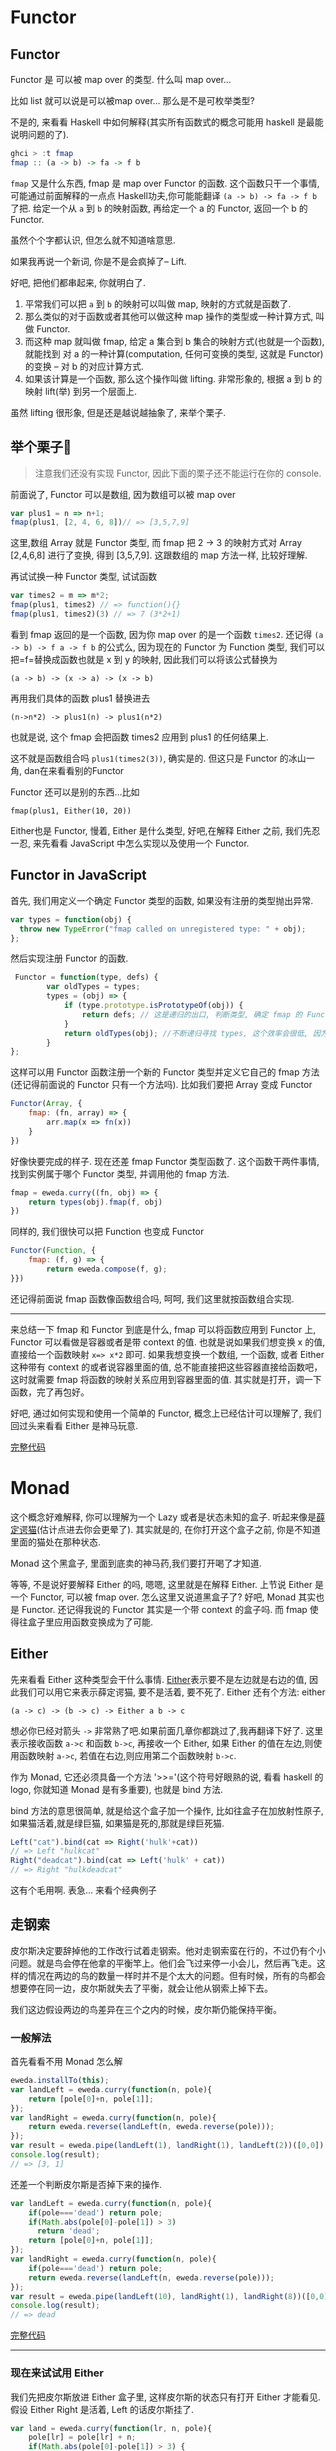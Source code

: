 * Functor

** Functor

Functor 是 可以被 map over 的类型. 什么叫 map over...

比如 list 就可以说是可以被map over... 那么是不是可枚举类型?

不是的, 来看看 Haskell 中如何解释(其实所有函数式的概念可能用 haskell
是最能说明问题的了).

#+BEGIN_SRC haskell
    ghci > :t fmap
    fmap :: (a -> b) -> fa -> f b
#+END_SRC

=fmap= 又是什么东西, fmap 是 map over Functor 的函数.
这个函数只干一个事情, 可能通过前面解释的一点点
Haskell功夫,你可能能翻译 =(a -> b) -> fa -> f b= 了把. 给定一个从 =a= 到 =b=
的映射函数, 再给定一个 a 的 Functor, 返回一个 b 的 Functor.

虽然个个字都认识, 但怎么就不知道啥意思.

如果我再说一个新词, 你是不是会疯掉了-- Lift.

好吧, 把他们都串起来, 你就明白了. 
1. 平常我们可以把 =a= 到 =b= 的映射可以叫做 map, 映射的方式就是函数了. 
2. 那么类似的对于函数或者其他可以做这种 map 操作的类型或一种计算方式, 叫做 Functor. 
3. 而这种 map 就叫做 fmap, 给定 a 集合到 b 集合的映射方式(也就是一个函数), 就能找到 对 a 的一种计算(computation, 任何可变换的类型, 这就是 Functor) 的变换 -- 对 b 的对应计算方式. 
4. 如果该计算是一个函数, 那么这个操作叫做 lifting. 非常形象的, 根据 a 到 b 的映射 lift(举) 到另一个层面上.

[[http://learnyouahaskell-zh-tw.csie.org/img/lifter.png]]

虽然 lifting 很形象, 但是还是越说越抽象了, 来举个栗子. 
** 举个栗子🌰 
#+BEGIN_QUOTE
注意我们还没有实现 Functor, 因此下面的栗子还不能运行在你的
console.

#+END_QUOTE

前面说了, Functor 可以是数组, 因为数组可以被 map over

#+BEGIN_SRC js
    var plus1 = n => n+1;
    fmap(plus1, [2, 4, 6, 8])// => [3,5,7,9]
#+END_SRC

这里,数组 Array 就是 Functor 类型, 而 fmap 把 2 -> 3 的映射方式对 Array
[2,4,6,8] 进行了变换, 得到 [3,5,7,9]. 这跟数组的 map 方法一样,
比较好理解.

再试试换一种 Functor 类型, 试试函数

#+BEGIN_SRC js
    var times2 = m => m*2;
    fmap(plus1, times2) // => function(){}
    fmap(plus1, times2)(3) // => 7 (3*2+1)
#+END_SRC

看到 fmap 返回的是一个函数, 因为你 map over 的是一个函数 =times2=. 还记得
=(a -> b) -> f a -> f b= 的公式么, 因为现在的 Functor 为 Function 类型,
我们可以把=f=替换成函数也就是 x 到 y 的映射, 因此我们可以将该公式替换为

#+BEGIN_EXAMPLE
    (a -> b) -> (x -> a) -> (x -> b)
#+END_EXAMPLE

再用我们具体的函数 plus1 替换进去

#+BEGIN_EXAMPLE
    (n->n*2) -> plus1(n) -> plus1(n*2)
#+END_EXAMPLE

也就是说, 这个 fmap 会把函数 times2 应用到 plus1 的任何结果上.

这不就是函数组合吗 =plus1(times2(3))=, 确实是的. 但这只是 Functor
的冰山一角, dan在来看看别的Functor

Functor 还可以是别的东西...比如

#+BEGIN_EXAMPLE
    fmap(plus1, Either(10, 20))
#+END_EXAMPLE

Either也是 Functor, 慢着, Either 是什么类型, 好吧,在解释 Either 之前,
我们先忍一忍, 来先看看 JavaScript 中怎么实现以及使用一个 Functor.

** Functor in JavaScript

首先, 我们用定义一个确定 Functor 类型的函数, 如果没有注册的类型抛出异常.

#+BEGIN_SRC js
  var types = function(obj) {
    throw new TypeError("fmap called on unregistered type: " + obj);
  };
#+END_SRC

然后实现注册 Functor 的函数.

#+BEGIN_SRC js
     Functor = function(type, defs) {
            var oldTypes = types;
            types = (obj) => {
                if (type.prototype.isPrototypeOf(obj)) {
                    return defs; // 这是递归的出口, 判断类型, 确定 fmap 的 Functor 实例属于注册的哪一个 Functor
                }
                return oldTypes(obj); //不断递归寻找 types, 这个效率会很低, 因为调用栈上好多闭包, 每个闭包都保持着 type 和 defs
            }
    };
#+END_SRC

这样可以用 Functor 函数注册一个新的 Functor 类型并定义它自己的 fmap
方法(还记得前面说的 Functor 只有一个方法吗). 比如我们要把 Array 变成
Functor

#+BEGIN_SRC js
    Functor(Array, {
        fmap: (fn, array) => {
            arr.map(x => fn(x))
        }
    })
#+END_SRC

好像快要完成的样子. 现在还差 fmap Functor 类型函数了.
这个函数干两件事情, 找到实例属于哪个 Functor 类型, 并调用他的 fmap 方法.

#+BEGIN_SRC js
    fmap = eweda.curry((fn, obj) => {
        return types(obj).fmap(f, obj)
    })
#+END_SRC

同样的, 我们很快可以把 Function 也变成 Functor

#+BEGIN_SRC js
    Functor(Function, {
        fmap: (f, g) => {
            return eweda.compose(f, g);
    }})
#+END_SRC

还记得前面说 fmap 函数像函数组合吗, 呵呵, 我们这里就按函数组合实现.

--------------

来总结一下 fmap 和 Functor 到底是什么, fmap 可以将函数应用到 Functor 上,
Functor 可以看做是容器或者是带 context 的值. 也就是说如果我们想变换 x
的值, 直接给一个函数映射 =x=> x*2= 即可. 如果我想变换一个数组, 一个函数,
或者 Either 这种带有 context 的或者说容器里面的值,
总不能直接把这些容器直接给函数吧，这时就需要 fmap
将函数的映射关系应用到容器里面的值.
其实就是打开，调一下函数，完了再包好。

好吧, 通过如何实现和使用一个简单的 Functor, 概念上已经估计可以理解了,
我们回过头来看看 Either 是神马玩意.

[[http://jsbin.com/xezun/1/embed?js,console][完整代码]]
* Monad

这个概念好难解释, 你可以理解为一个 Lazy 或者是状态未知的盒子.
听起来像是[[http://zh.wikipedia.org/wiki/%E8%96%9B%E5%AE%9A%E8%B0%94%E7%8C%AB][薛定谔猫]](估计点进去你会更晕了).
其实就是的, 在你打开这个盒子之前, 你是不知道里面的猫处在那种状态.

Monad 这个黑盒子, 里面到底卖的神马药,我们要打开喝了才知道.

等等, 不是说好要解释 Either 的吗, 嗯嗯, 这里就是在解释 Either. 上节说
Either 是一个 Functor, 可以被 fmap over. 怎么这里又说道黑盒子了? 好吧,
Monad 其实也是 Functor. 还记得我说的 Functor 其实是一个带 context
的盒子吗. 而 fmap 使得往盒子里应用函数变换成为了可能.

** Either

先来看看 Either 这种类型会干什么事情.
[[http://hackage.haskell.org/package/base-4.7.0.0/docs/Data-Either.html#t:Either][Either]]表示要不是左边就是右边的值,
因此我们可以用它来表示薛定谔猫, 要不是活着, 要不死了. Either 还有个方法:
either

#+BEGIN_EXAMPLE
    (a -> c) -> (b -> c) -> Either a b -> c
#+END_EXAMPLE

想必你已经对箭头 =->= 非常熟了吧.如果前面几章你都跳过了,我再翻译下好了.
这里表示接收函数 =a->c= 和函数 =b->c=, 再接收一个 Either, 如果 Either
的值在左边,则使用函数映射 =a->c=, 若值在右边,则应用第二个函数映射 =b->c=.

作为 Monad, 它还必须具备一个方法 '>>='(这个符号好眼熟的说, 看看 haskell
的 logo, 你就知道 Monad 是有多重要), 也就是 bind 方法.

[[http://www.haskell.org/wikistatic/haskellwiki_logo.png]]

bind 方法的意思很简单, 就是给这个盒子加一个操作,
比如往盒子在加放射性原子,如果猫活着,就是绿巨猫,
如果猫是死的,那就是绿巨死猫.

#+BEGIN_SRC js
    Left("cat").bind(cat => Right('hulk'+cat))
    // => Left "hulkcat"
    Right("deadcat").bind(cat => Left('hulk' + cat))
    // => Right "hulkdeadcat"
#+END_SRC

这有个毛用啊. 表急... 来看个经典例子 

** 走钢索

皮尔斯决定要辞掉他的工作改行试着走钢索。他对走钢索蛮在行的，不过仍有个小问题。就是鸟会停在他拿的平衡竿上。他们会飞过来停一小会儿，然后再飞走。这样的情况在两边的鸟的数量一样时并不是个太大的问题。但有时候，所有的鸟都会想要停在同一边，皮尔斯就失去了平衡，就会让他从钢索上掉下去。

[[http://learnyouahaskell-zh-tw.csie.org/img/pierre.png]]

我们这边假设两边的鸟差异在三个之内的时候，皮尔斯仍能保持平衡。

*** 一般解法

首先看看不用 Monad 怎么解

#+BEGIN_SRC js
    eweda.installTo(this);
    var landLeft = eweda.curry(function(n, pole){
        return [pole[0]+n, pole[1]];
    });
    var landRight = eweda.curry(function(n, pole){
        return eweda.reverse(landLeft(n, eweda.reverse(pole)));
    });
    var result = eweda.pipe(landLeft(1), landRight(1), landLeft(2))([0,0]);
    console.log(result);
    // => [3, 1]
#+END_SRC

还差一个判断皮尔斯是否掉下来的操作.

#+BEGIN_SRC js
    var landLeft = eweda.curry(function(n, pole){
        if(pole==='dead') return pole;
        if(Math.abs(pole[0]-pole[1]) > 3)
          return 'dead';
        return [pole[0]+n, pole[1]];
    });
    var landRight = eweda.curry(function(n, pole){
        if(pole==='dead') return pole;
        return eweda.reverse(landLeft(n, eweda.reverse(pole)));
    });
    var result = eweda.pipe(landLeft(10), landRight(1), landRight(8))([0,0]);
    console.log(result);
    // => dead
#+END_SRC

[[http://jsbin.com/pozim/8/watch?js,console,output][完整代码]]

--------------

*** 现在来试试用 Either

我们先把皮尔斯放进 Either 盒子里, 这样皮尔斯的状态只有打开 Either
才能看见. 假设 Either Right 是活着, Left 的话皮尔斯挂了.

#+BEGIN_SRC js
    var land = eweda.curry(function(lr, n, pole){
        pole[lr] = pole[lr] + n;
        if(Math.abs(pole[0]-pole[1]) > 3) {
          return new Left("dead when land " + n + " became " + pole);
        }
        return new Right(pole);
    });

    var landLeft = land(0)
    var landRight = land(1);
#+END_SRC

现在落鸟后会返回一个 Either, 要不活着, 要不挂了.
打开盒子的函数可以是这样的

#+BEGIN_SRC js
    var stillAlive = function(x){
        console.log(x)
    }
    var dead = function(x){
        console.log('皮尔斯' + x);
    }
    either(dead, stillAlive, landLeft(2, [0,0]))
#+END_SRC

好吧, 好像有一点点像了, 但是这只落了一次鸟, 如果我要落好几次呢.
这就需要实现 Either 的 >>= bind 方法了, 如果你还记得前面实现的 Functor,
这里非常像 :

#+BEGIN_SRC js
    var Monad = function(type, defs) {
      for (name in defs){
        type.prototype[name] = defs[name];
      }
      return type;
    };
    function Left(value){
      this.value = value
    }
    function Right(value){
      this.value=value;
    }

    Monad(Right, {
      bind:function(fn){
        return fn(this.value)
      }
    })

    Monad(Left, {
      bind: function(fn){
        return this;
      }
    })
#+END_SRC

哦, 对了, either:

#+BEGIN_SRC js
    either = function(left, right, either){
        if(either.constructor.name === 'Right')
            return right(either.value)
        else
            return left(either.value)
    }
#+END_SRC

我们来试试工作不工作.

#+BEGIN_SRC js
    var walkInLine = new Right([0,0]);
    eitherDeadOrNot = walkInLine.bind(landLeft(2))
        .bind(landRight(5))
    either(dead, stillAlive, eitherDeadOrNot)
    // => [2,5]
    eitherDeadOrNot = walkInLine.bind(landLeft(2))
      .bind(landRight(5))
      .bind(landLeft(3))
      .bind(landLeft(10)
      .bind(landRight(10)))

    either(dead, stillAlive, eitherDeadOrNot)
    // => "皮尔斯dead when land 10 became 15,5"
#+END_SRC

[[http://jsbin.com/giyig/3/watch][完整代码]]

** 到底有什么用呢, Monad

我们来总结下两种做法有什么区别:

1. 一般做法每次都会检查查尔斯挂了没挂, 也就是重复获得之前操作的 context 
2. Monad 不对异常做处理, 只是不停地往盒子里加操作. 你可以看到对错误的处理推到了最后取值的 either.
3. Monad 互相传递的只是盒子, 而一般写法会把异常往下传如 =dead=, 这样导致后面的操作都得先判断这个异常.

#+BEGIN_QUOTE
  由于是用 JavaScript, pole 不限定类型,
  所以这里单纯的用字符串代表 pole 的异常状态. 但如果换成强类型的 Java,
  可能实现就没这么简单了.
#+END_QUOTE

看来已经优势已经逐步明显了呢, Monad 里面保留了值的 context,
也就是我们对这个 Monad 可以集中在单独的本次如何操作value, 而不用关心
context.

#+BEGIN_QUOTE
  还有一个 Monad 叫做 Maybe, 实际上皮尔斯的🌰用 Maybe 更为合适, 因为
  Maybe 有两种状态, 一种是有值 Just, 一种是没东西 Nothing,
  可以自己实现试试.
#+END_QUOTE

** Monad 在 JavaScript 中的应用

你知道 ES6有个新的 类型
[[https://developer.mozilla.org/en-US/docs/Web/JavaScript/Reference/Global_Objects/Promise#Browser_compatibility][Promise]]
吗, 如果不知道, 想必也听过 jQuery 的 =$.ajax= 吧, 但如果你没听过 promise,
说明你没有认真看过他的返回值:

#+BEGIN_SRC js
    var aPromise = $.ajax({
        url: "https://api.github.com/users/jcouyang/gists"
        dataType: 'jsonp'
        })
    aPromise /***
    => Object { state: .Deferred/r.state(),
        always: .Deferred/r.always(),
        then: .Deferred/r.then(),
        promise: .Deferred/r.promise(),
        pipe: .Deferred/r.then(),
        done: b.Callbacks/p.add(),
        fail: b.Callbacks/p.add(),
        progress: b.Callbacks/p.add() }
    ***/
#+END_SRC

我们看到返回了好多 =Deferred= 类型的玩意, 我们来试试这玩意有什么用

#+BEGIN_SRC js
    anotherPromise = aPromise.then(_ => _.data.forEach(y=> console.log(y.description)))
    /* =>
    Object { state: .Deferred/r.state(),
        always: .Deferred/r.always(),
        then: .Deferred/r.then(),
        promise: .Deferred/r.promise(),
        pipe: .Deferred/r.then(),
        done: b.Callbacks/p.add(),
        fail: b.Callbacks/p.add(),
        progress: b.Callbacks/p.add() }

    "connect cisco anyconnect in terminal"
    "为什么要柯里化（curry）"
    "批量获取人人影视下载链接"
    ......
    */
#+END_SRC

看见没有, 他又返回了同样一个东西, 而且传给 then
的函数可以操作这个对象里面的值. 这个对象其实就是 Promise 了.
为什么说这是 Monad 呢, 来试试再写一次 =走钢丝=:

#+BEGIN_QUOTE
  这里我们用的是 ES6 的 Promise, 而不用 jQuery Defered, 记得用 firefox
  哦. 另外 eweda 可以这样装
#+END_QUOTE

#+BEGIN_EXAMPLE
    var ewd = document.createElement('script'); dsq.type = 'text/javascript'; dsq.async = true;
                ewd.src = 'https://rawgit.com/CrossEye/eweda/master/eweda.js';
    (document.getElementsByTagName('head')[0] || document.getElementsByTagName('body')[0]).appendChild(ewd);
    eweda.installTo(this);
#+END_EXAMPLE

#+BEGIN_SRC js
    var land = eweda.curry(function(lr, n, pole){
        pole[lr] = pole[lr] + n;
        if(Math.abs(pole[0]-pole[1]) > 3) {
          return new Promise((resovle,reject)=>reject("dead when land " + n + " became " + pole));
        }
        return new Promise((resolve,reject)=>resolve(pole));
    });

    var landLeft = land(0)
    var landRight = land(1);

    Promise.all([0,0])
    .then(landLeft(2), _=>_)
    .then(landRight(3), _=>_) // => Array [ 2, 3 ]
    .then(landLeft(10), _=>_)
    .then(landRight(10), _=>_)
    .then(_=>console.log(_),_=>console.log(_))
    // => "dead when land 10 became 12,3"
#+END_SRC

这下是不承认 Promise 就是 Monad 了. 原来我们早已在使用这个神秘的 Monad,
再想想 Promise,也没有那么抽象和神秘了.
